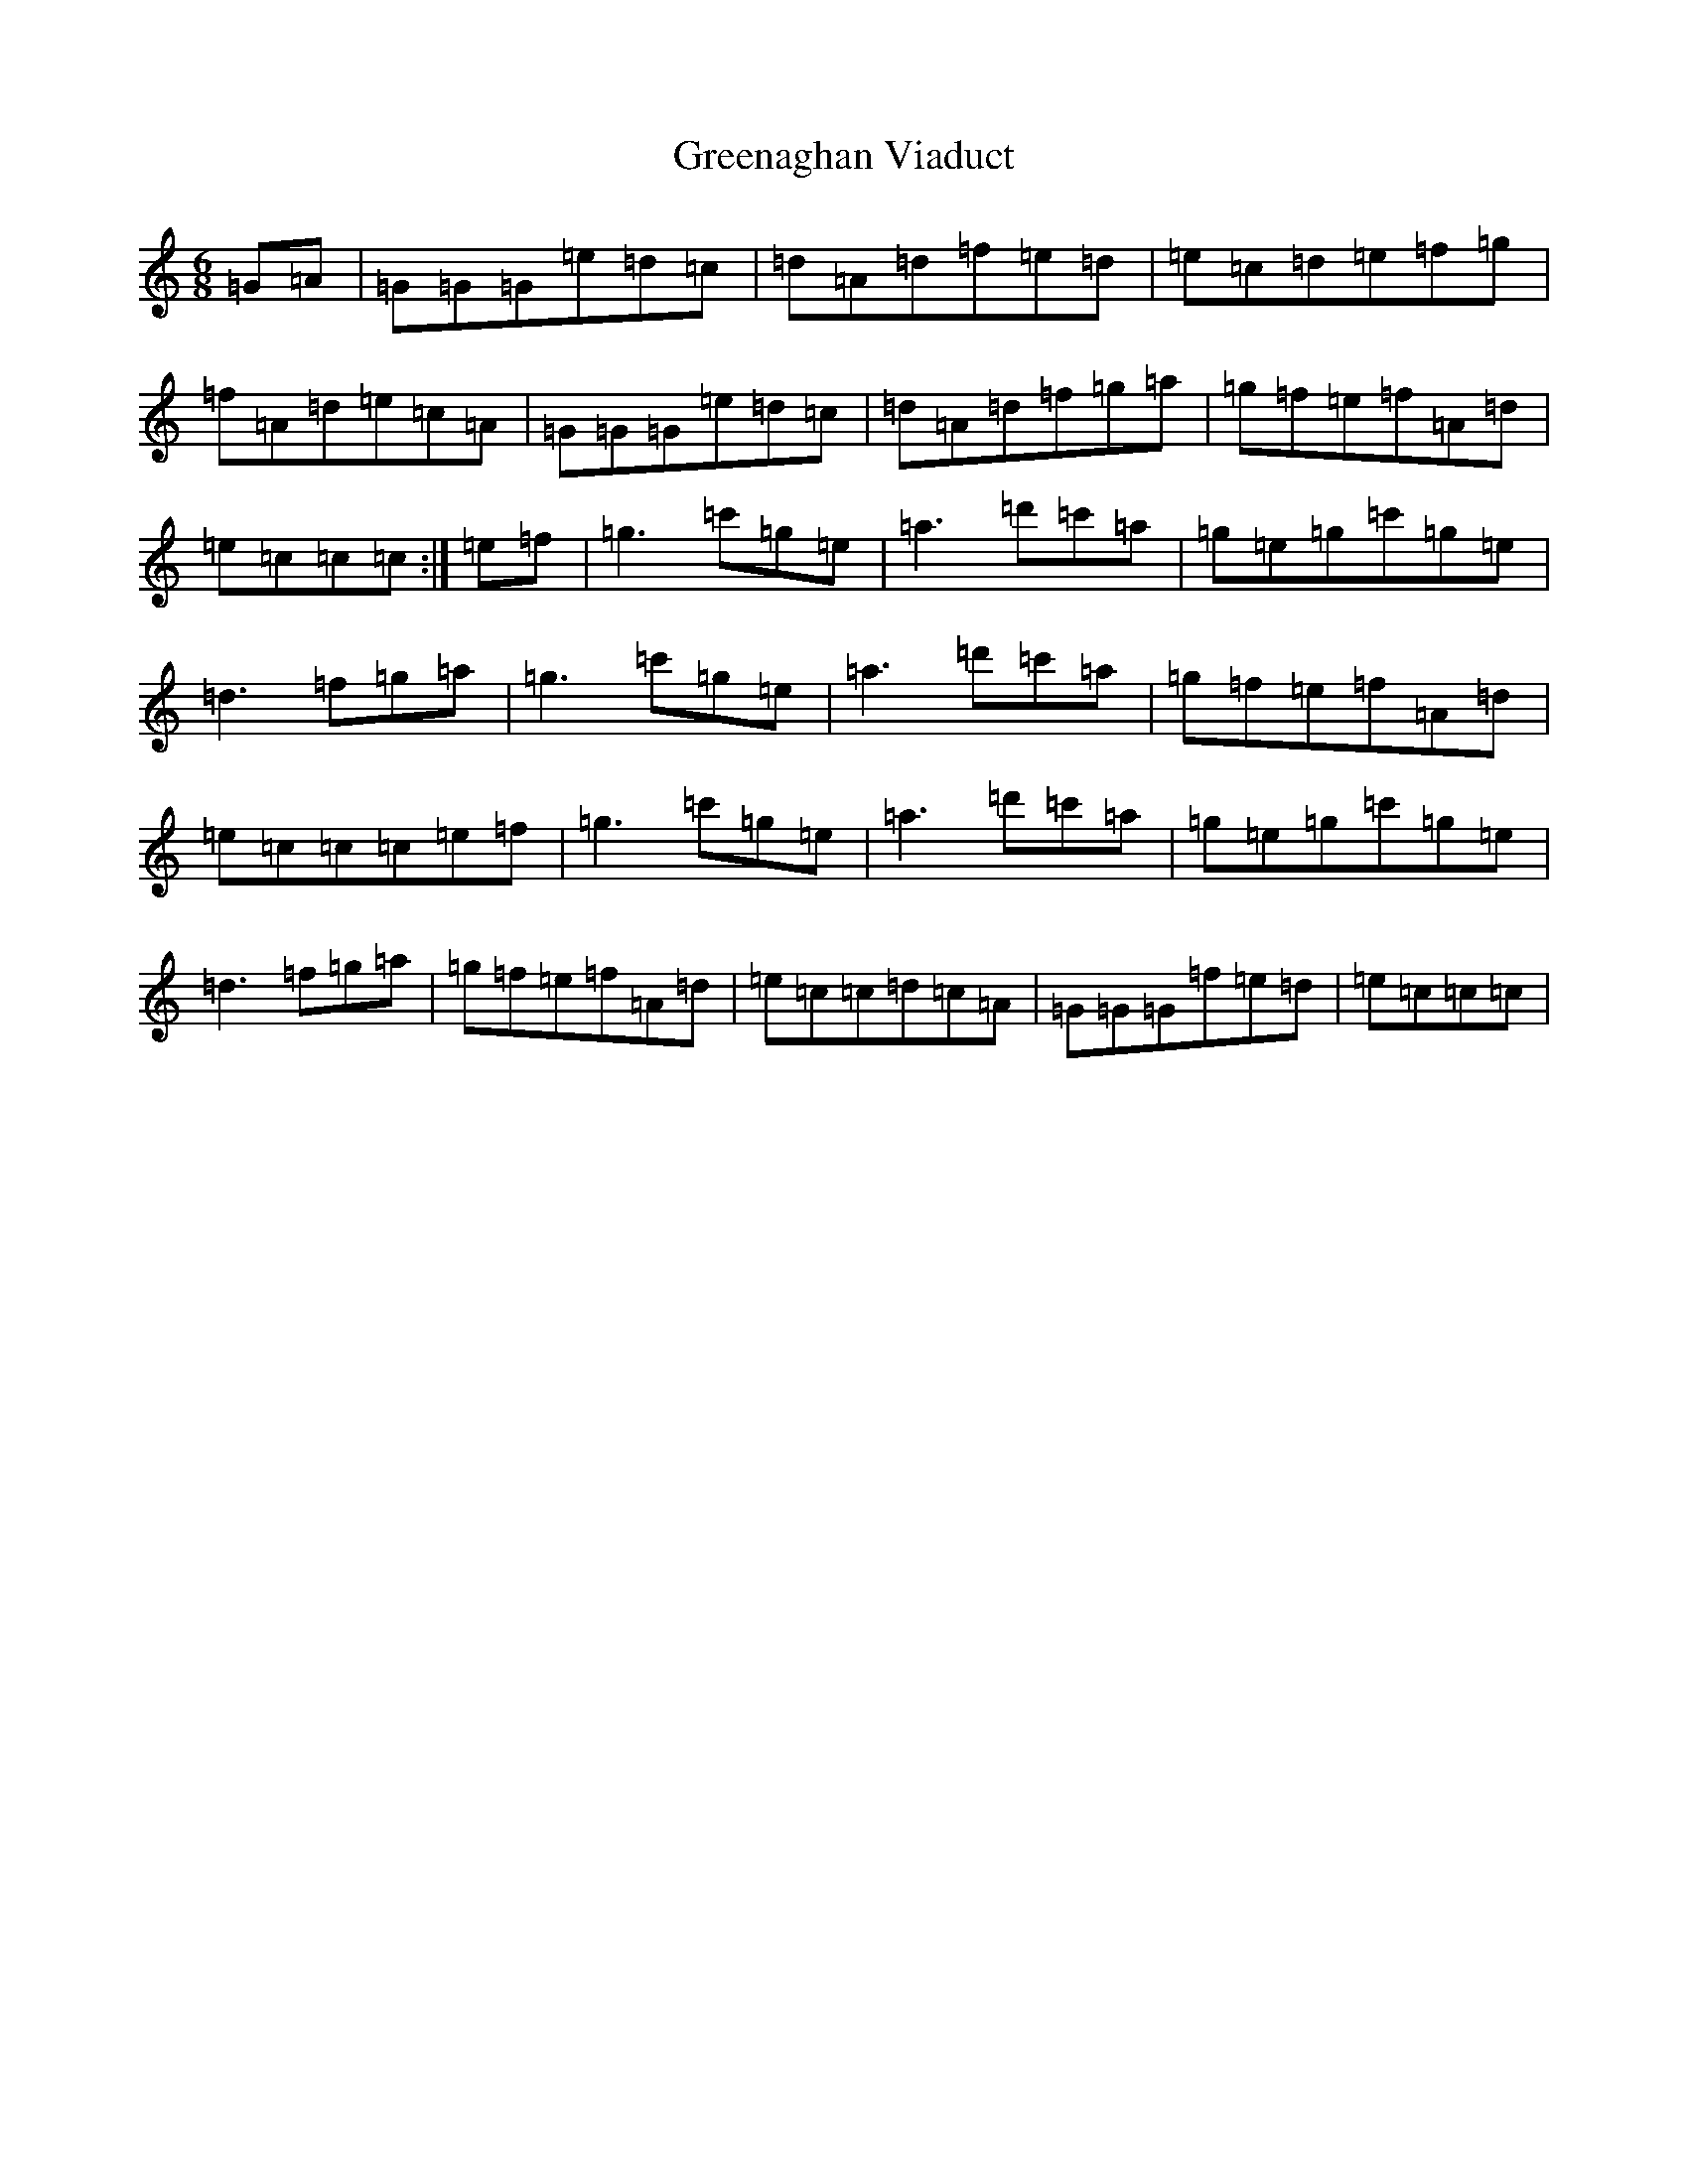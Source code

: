 X: 8435
T: Greenaghan Viaduct
S: https://thesession.org/tunes/10032#setting10032
R: jig
M:6/8
L:1/8
K: C Major
=G=A|=G=G=G=e=d=c|=d=A=d=f=e=d|=e=c=d=e=f=g|=f=A=d=e=c=A|=G=G=G=e=d=c|=d=A=d=f=g=a|=g=f=e=f=A=d|=e=c=c=c:|=e=f|=g3=c'=g=e|=a3=d'=c'=a|=g=e=g=c'=g=e|=d3=f=g=a|=g3=c'=g=e|=a3=d'=c'=a|=g=f=e=f=A=d|=e=c=c=c=e=f|=g3=c'=g=e|=a3=d'=c'=a|=g=e=g=c'=g=e|=d3=f=g=a|=g=f=e=f=A=d|=e=c=c=d=c=A|=G=G=G=f=e=d|=e=c=c=c|